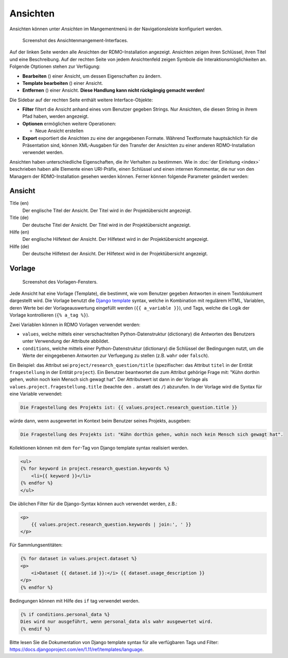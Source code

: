 Ansichten
---------

Ansichten können unter *Ansichten* im Mangementmenü in der Navigationsleiste konfiguriert werden.

.. figure:: ../_static/img/screens/Ansichten.PNG
   :target: ../_static/img/screens/Ansichten.PNG

   Screenshot des Ansichtenmangement-Interfaces.

Auf der linken Seite werden alle Ansichten der RDMO-Installation angezeigt. Ansichten zeigen ihren Schlüssel, ihren Titel und eine Beschreibung. Auf der rechten Seite von jedem Ansichtenfeld zeigen Symbole die Interaktionsmöglichkeiten an. Folgende Otptionen stehen zur Verfügung:

* **Bearbeiten** (|update|) einer Ansicht, um dessen Eigenschaften zu ändern.
* **Template bearbeiten** (|template|) einer Ansicht.
* **Entfernen** (|delete|) einer Ansicht. **Diese Handlung kann nicht rückgängig gemacht werden!**

.. |update| image:: ../_static/img/icons/update.png
.. |template| image:: ../_static/img/icons/template.png
.. |delete| image:: ../_static/img/icons/delete.png

Die Sidebar auf der rechten Seite enthält weitere Interface-Objekte:

* **Filter** filtert die Ansicht anhand eines vom Benutzer gegeben Strings. Nur Ansichten, die diesen String in ihrem Pfad haben, werden angezeigt.
* **Optionen** ermöglichen weitere Operationen:

  * Neue Ansicht erstellen

* **Export** exportiert die Ansichten zu eine der angegebenen Formate. Während Textformate hauptsächlich für die Präsentation sind, können XML-Ausgaben für den Transfer der Ansichten zu einer anderen RDMO-Installation verwendet werden.

Ansichten haben unterschiedliche Eigenschaften, die ihr Verhalten zu bestimmen. Wie in :doc:`der Einleitung <index>` beschrieben haben alle Elemente einen URI-Präfix, einen Schlüssel und einen internen Kommentar, die nur von den Managern der RDMO-Installation gesehen werden können. Ferner können folgende Parameter geändert werden:

Ansicht
"""""""

Title (en)
  Der englische Titel der Ansicht. Der Titel wird in der Projektübersicht angezeigt.

Title (de)
  Der deutsche Titel der Ansicht. Der Titel wird in der Projektübersicht angezeigt.

Hilfe (en)
  Der englische Hilfetext der Ansicht. Der Hilfetext wird in der Projektübersicht angezeigt.

Hilfe (de)
  Der deutsche Hilfetext der Ansicht. Der Hilfetext wird in der Projektübersicht angezeigt.


Vorlage
"""""""

.. figure:: ../_static/img/screens/Template.PNG
   :target: ../_static/img/screens/template.PNG

   Screenshot des Vorlagen-Fensters.

Jede Ansicht hat eine Vorlage (Template), die bestimmt, wie vom Benutzer gegeben Antworten in einem Textdokument dargestellt wird. Die Vorlage benutzt die `Django template <https://docs.djangoproject.com/en/1.11/ref/templates/language/>`_ syntax, welche in Kombination mit regulärem HTML, Variablen, deren Werte bei der Vorlageauswertung eingefüllt werden (``{{ a_variable }}``), und Tags, welche die Logik der Vorlage kontrollieren (``{% a_tag %}``).

Zwei Variablen können in RDMO Vorlagen verwendet werden:

* ``values``, welche mittels einer verschachtelten Python-Datenstruktur (dictionary) die Antworten des Benutzers unter Verwendung der Attribute abbildet. 
* ``conditions``, welche mittels einer Python-Datenstruktur (dictionary) die Schlüssel der Bedingungen nutzt, um die Werte der eingegebenen Antworten zur Verfuegung zu stellen (z.B. ``wahr`` oder ``falsch``).

Ein Beispiel: das Attribut sei  ``project/research_question/title`` (spezifischer: das Attribut ``titel`` in der Entität ``fragestellung`` in der Entität ``project``). Ein Benutzer beantwortet die zum Attribut gehörige Frage mit: "Kühn dorthin gehen, wohin noch kein Mensch sich gewagt hat". Der Attributwert ist dann in der Vorlage als ``values.project.fragestellung.title`` (beachte den ``.`` anstatt des ``/``) abzurufen. In der Vorlage wird die Syntax für eine Variable verwendet: 

.. code-block:: django

    Die Fragestellung des Projekts ist: {{ values.project.research_question.title }}

würde dann, wenn ausgewertet im Kontext beim Benutzer seines Projekts, ausgeben:

.. code-block:: django

    Die Fragestellung des Projekts ist: "Kühn dorthin gehen, wohin noch kein Mensch sich gewagt hat".

Kollektionen können mit dem ``for``-Tag von Django template syntax realisiert werden.

.. code-block:: django

    <ul>
    {% for keyword in project.research_question.keywords %}
        <li>{{ keyword }}</li>
    {% endfor %}
    </ul>

Die üblichen Filter für die Django-Syntax können auch verwendet werden, z.B.:

.. code-block:: django

    <p>
        {{ values.project.research_question.keywords | join:', ' }}
    </p>

Für Sammlungsentitäten:

.. code-block:: django

    {% for dataset in values.project.dataset %}
    <p>
        <i>Dataset {{ dataset.id }}:</i> {{ dataset.usage_description }}
    </p>
    {% endfor %}

Bedingungen können mit Hilfe des ``if`` tag verwendet werden.

.. code-block:: django

    {% if conditions.personal_data %}
    Dies wird nur ausgeführt, wenn personal_data als wahr ausgewertet wird.
    {% endif %}

Bitte lesen Sie die Dokumentation von Django template syntax für alle verfügbaren Tags und Filter: https://docs.djangoproject.com/en/1.11/ref/templates/language.
